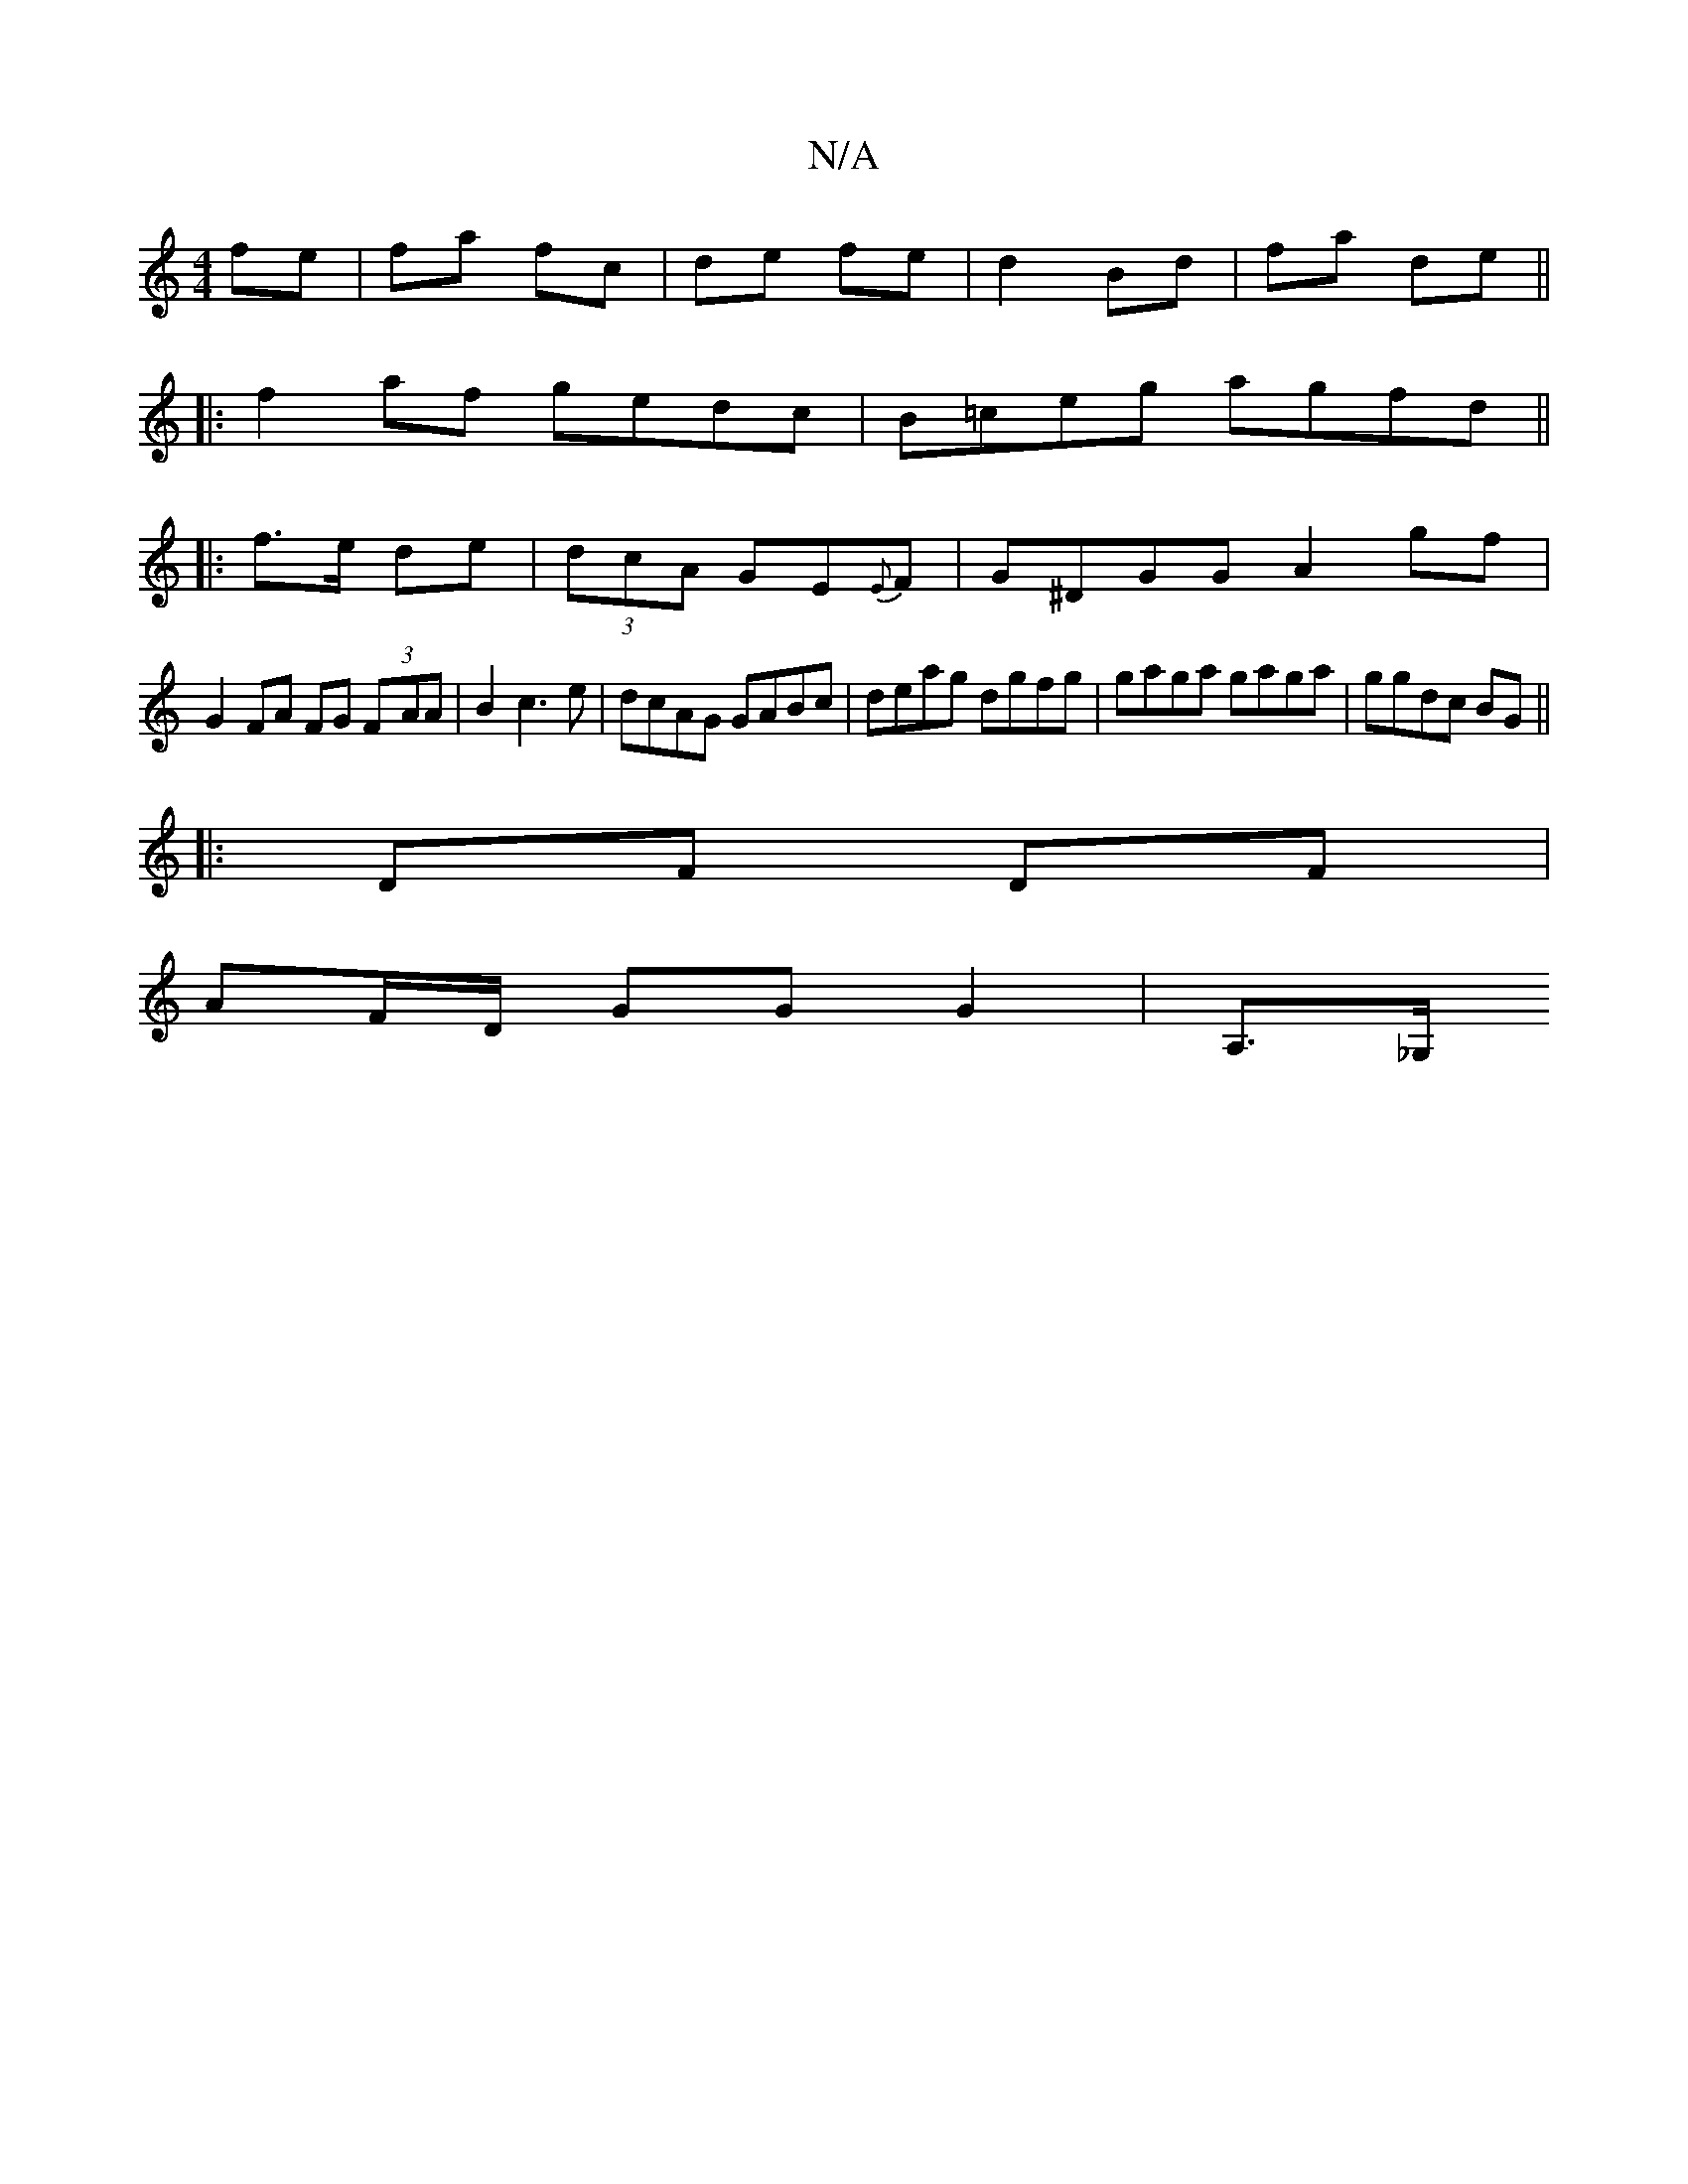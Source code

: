 X:1
T:N/A
M:4/4
R:N/A
K:Cmajor
 fe | fa fc | de fe | d2 Bd | fa de||
|: f2 af gedc|B=ceg agfd||
|:f>e de | (3dcA GE{E}F | G^DGG A2 gf |
G2 FA FG (3F-AA| B2 c3e|dcAG GABc|deag dgfg|gaga gaga|ggdc BG ||
|:DF DF |
AF/D/ GG G2| A,>_G, 